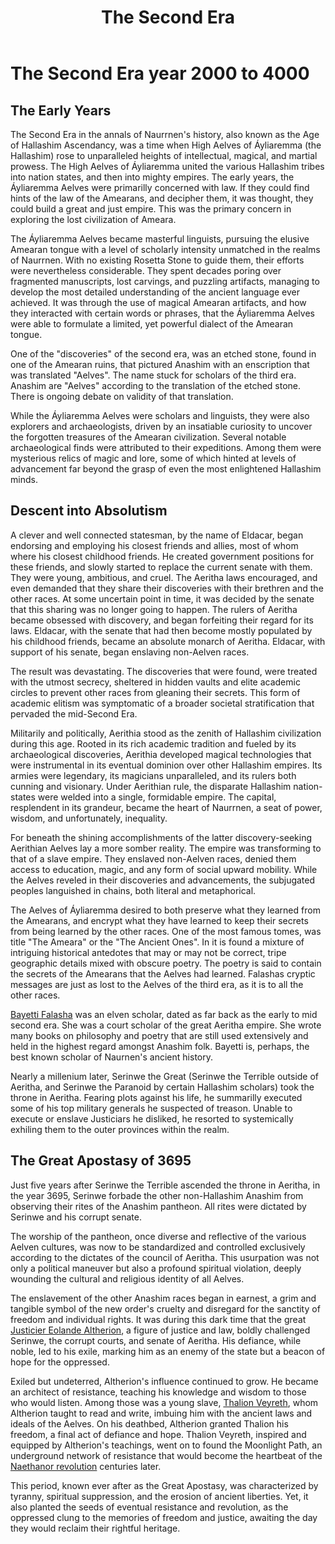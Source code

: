 #+title: The Second Era
#+startup: inlineimages
#+category: History

* The Second Era year 2000 to 4000
** The Early Years
#+caption: Lisse (meeting place) of an ancient Aelven city.
#+attr_org: :width 800
#+attr_html: :class pic-banner :alt Image of ruins
#+attr_latex: :width 350px
[[file:img/lisse-of-an-ancient-elven-city.jpg]]

The Second Era in the annals of Naurrnen's history, also known as the Age of Hallashim Ascendancy, was a time when High Aelves of Áyliaremma (the Hallashim) rose to unparalleled heights of intellectual, magical, and martial prowess. The High Aelves of Áyliaremma united the various Hallashim tribes into nation states, and then into mighty empires. The early years, the Áyliaremma Aelves were primarilly concerned with law. If they could find hints of the law of the Amearans, and decipher them, it was thought, they could build a great and just empire. This was the primary concern in exploring the lost civilization of Ameara.

The Áyliaremma Aelves became masterful linguists, pursuing the elusive Amearan tongue with a level of scholarly intensity unmatched in the realms of Naurrnen. With no existing Rosetta Stone to guide them, their efforts were nevertheless considerable. They spent decades poring over fragmented manuscripts, lost carvings, and puzzling artifacts, managing to develop the most detailed understanding of the ancient language ever achieved. It was through the use of magical Amearan artifacts, and how they interacted with certain words or phrases, that the Áyliaremma Aelves were able to formulate a limited, yet powerful dialect of the Amearan tongue.

One of the "discoveries" of the second era, was an etched stone, found in one of the Amearan ruins, that pictured Anashim with an enscription that was translated "Aelves". The name stuck for scholars of the third era. Anashim are "Aelves" according to the translation of the etched stone. There is ongoing debate on validity of that translation.

While the Áyliaremma Aelves were scholars and linguists, they were also explorers and archaeologists, driven by an insatiable curiosity to uncover the forgotten treasures of the Amearan civilization. Several notable archaeological finds were attributed to their expeditions. Among them were mysterious relics of magic and lore, some of which hinted at levels of advancement far beyond the grasp of even the most enlightened Hallashim minds.

** Descent into Absolutism
A clever and well connected statesman, by the name of Eldacar, began endorsing and employing his closest friends and allies, most of whom where his closest childhood friends. He created government positions for these friends, and slowly started to replace the current senate with them. They were young, ambitious, and cruel. The Aeritha laws encouraged, and even demanded that they share their discoveries with their brethren and the other races. At some uncertain point in time, it was decided by the senate that this sharing was no longer going to happen. The rulers of Aeritha became obsessed with discovery, and began forfeiting their regard for its laws. Eldacar, with the senate that had then become mostly populated by his childhood friends, became an absolute monarch of Aeritha. Eldacar, with support of his senate, began enslaving non-Aelven races.

The result was devastating. The discoveries that were found, were treated with the utmost secrecy, sheltered in hidden vaults and elite academic circles to prevent other races from gleaning their secrets. This form of academic elitism was symptomatic of a broader societal stratification that pervaded the mid-Second Era.

Militarily and politically, Aerithia stood as the zenith of Hallashim civilization during this age. Rooted in its rich academic tradition and fueled by its archaeological discoveries, Aerithia developed magical technologies that were instrumental in its eventual dominion over other Hallashim empires. Its armies were legendary, its magicians unparalleled, and its rulers both cunning and visionary. Under Aerithian rule, the disparate Hallashim nation-states were welded into a single, formidable empire. The capital, resplendent in its grandeur, became the heart of Naurrnen, a seat of power, wisdom, and unfortunately, inequality.

For beneath the shining accomplishments of the latter discovery-seeking Aerithian Aelves lay a more somber reality. The empire was transforming to that of a slave empire. They enslaved non-Aelven races, denied them access to education, magic, and any form of social upward mobility. While the Aelves reveled in their discoveries and advancements, the subjugated peoples languished in chains, both literal and metaphorical.

The Aelves of Áyliaremma desired to both preserve what they learned from the Amearans, and encrypt what they have learned to keep their secrets from being learned by the other races. One of the most famous tomes, was title "The Ameara" or the "The Ancient Ones". In it is found a mixture of intriguing historical antedotes that may or may not be correct, tripe geographic details mixed with obscure poetry. The poetry is said to contain the secrets of the Amearans that the Aelves had learned. Falashas cryptic messages are just as lost to the Aelves of the third era, as it is to all the other races.

[[../characters/bayetti-falasha.org][Bayetti Falasha]] was an elven scholar, dated as far back as the early to mid second era. She was a court scholar of the great Aeritha empire. She wrote many books on philosophy and poetry that are still used extensively and held in the highest regard amongst Anashim folk. Bayetti is, perhaps, the best known scholar of Naurnen's ancient history.

Nearly a millenium later, Serinwe the Great (Serinwe the Terrible outside of Aeritha, and Serinwe the Paranoid by certain Hallashim scholars) took the throne in Aeritha. Fearing plots against his life, he summarilly executed some of his top military generals he suspected of treason. Unable to execute or enslave Justiciars he disliked, he resorted to systemically exhiling them to the outer provinces within the realm.

** The Great Apostasy of 3695
Just five years after Serinwe the Terrible ascended the throne in Aeritha, in the year 3695, Serinwe forbade the other non-Hallashim Anashim from observing their rites of the Anashim pantheon. All rites were dictated by Serinwe and his corrupt senate.

The worship of the pantheon, once diverse and reflective of the various Aelven cultures, was now to be standardized and controlled exclusively according to the dictates of the council of Aeritha. This usurpation was not only a political maneuver but also a profound spiritual violation, deeply wounding the cultural and religious identity of all Aelves.

The enslavement of the other Anashim races began in earnest, a grim and tangible symbol of the new order's cruelty and disregard for the sanctity of freedom and individual rights. It was during this dark time that the great [[../characters/eolande-altherion.org][Justicier Eolande Altherion]], a figure of justice and law, boldly challenged Serinwe, the corrupt courts, and senate of Aeritha. His defiance, while noble, led to his exile, marking him as an enemy of the state but a beacon of hope for the oppressed.

Exiled but undeterred, Altherion's influence continued to grow. He became an architect of resistance, teaching his knowledge and wisdom to those who would listen. Among those was a young slave, [[../characters/thalion-veyreth.org][Thalion Veyreth]], whom Altherion taught to read and write, imbuing him with the ancient laws and ideals of the Aelves. On his deathbed, Altherion granted Thalion his freedom, a final act of defiance and hope. Thalion Veyreth, inspired and equipped by Altherion's teachings, went on to found the Moonlight Path, an underground network of resistance that would become the heartbeat of the [[../characters/legend-of-naethanor.org][Naethanor revolution]] centuries later.

This period, known ever after as the Great Apostasy, was characterized by tyranny, spiritual suppression, and the erosion of ancient liberties. Yet, it also planted the seeds of eventual resistance and revolution, as the oppressed clung to the memories of freedom and justice, awaiting the day they would reclaim their rightful heritage.
